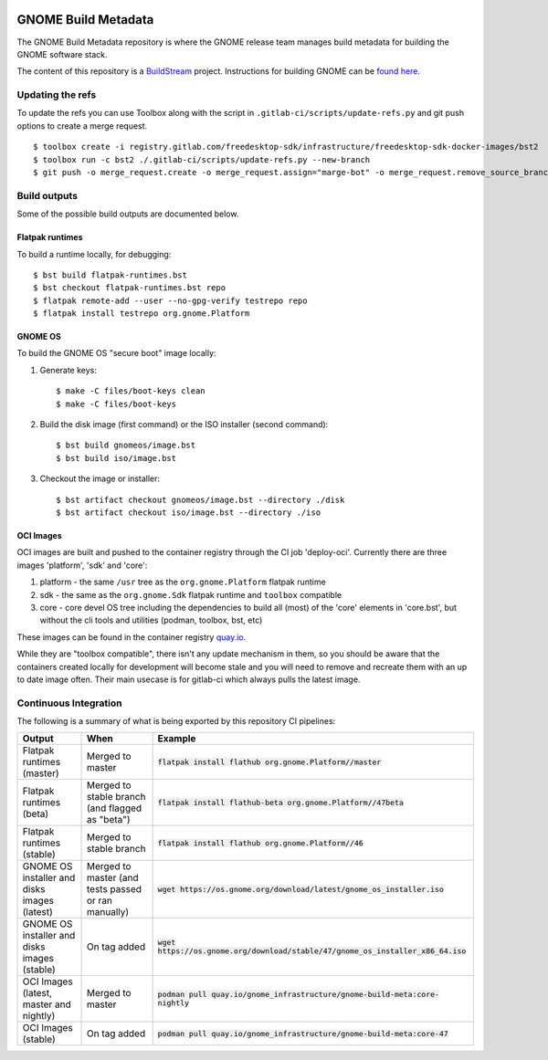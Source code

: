 .. image:: https://img.shields.io/badge/Release--contents-CVE%20Reports-blue?labelColor=grey&color=green
   :target: https://gnome.pages.gitlab.gnome.org/gnome-build-meta/release-contents.html
   :alt: CVE reports

GNOME Build Metadata
====================

The GNOME Build Metadata repository is where the GNOME release team manages
build metadata for building the GNOME software stack.

The content of this repository is a `BuildStream <https://wiki.gnome.org/Projects/BuildStream>`_
project. Instructions for building GNOME can be `found here <https://wiki.gnome.org/Newcomers/BuildSystemComponent>`_.

Updating the refs
-----------------

To update the refs you can use Toolbox along with the script in ``.gitlab-ci/scripts/update-refs.py`` and
git push options to create a merge request.
::
  $ toolbox create -i registry.gitlab.com/freedesktop-sdk/infrastructure/freedesktop-sdk-docker-images/bst2
  $ toolbox run -c bst2 ./.gitlab-ci/scripts/update-refs.py --new-branch
  $ git push -o merge_request.create -o merge_request.assign="marge-bot" -o merge_request.remove_source_branch -f origin -u HEAD

Build outputs
-------------

Some of the possible build outputs are documented below.

Flatpak runtimes
~~~~~~~~~~~~~~~~

To build a runtime locally, for debugging:
::
  $ bst build flatpak-runtimes.bst
  $ bst checkout flatpak-runtimes.bst repo
  $ flatpak remote-add --user --no-gpg-verify testrepo repo
  $ flatpak install testrepo org.gnome.Platform

GNOME OS
~~~~~~~~

To build the GNOME OS "secure boot" image locally:

1. Generate keys::

      $ make -C files/boot-keys clean
      $ make -C files/boot-keys

2. Build the disk image (first command) or the ISO installer (second command)::

      $ bst build gnomeos/image.bst
      $ bst build iso/image.bst

3. Checkout the image or installer::

      $ bst artifact checkout gnomeos/image.bst --directory ./disk
      $ bst artifact checkout iso/image.bst --directory ./iso

OCI Images
~~~~~~~~~~

OCI images are built and pushed to the container registry through the CI job
'deploy-oci'. Currently there are three images 'platform', 'sdk' and 'core':

1. platform - the same ``/usr`` tree as the ``org.gnome.Platform`` flatpak runtime

2. sdk - the same as the ``org.gnome.Sdk`` flatpak runtime and ``toolbox`` compatible

3. core - core devel OS tree including the dependencies to build all (most)
   of the 'core' elements in 'core.bst', but without the cli tools and
   utilities (podman, toolbox, bst, etc)

These images can be found in the container registry `quay.io <https://quay.io/repository/gnome_infrastructure/gnome-build-meta?tab=tags&tag=latest>`_.

While they are "toolbox compatible", there isn't any update mechanism in them,
so you should be aware that the containers created locally for development will
become stale and you will need to remove and recreate them with an up to date
image often. Their main usecase is for gitlab-ci which always pulls the latest
image.

Continuous Integration
----------------------

The following is a summary of what is being exported by this repository CI pipelines:

.. list-table::
   :header-rows: 1

   * - Output
     - When
     - Example
   * - Flatpak runtimes (master)
     - Merged to master
     - :code:`flatpak install flathub org.gnome.Platform//master`
   * - Flatpak runtimes (beta)
     - Merged to stable branch (and flagged as "beta")
     - :code:`flatpak install flathub-beta org.gnome.Platform//47beta`
   * - Flatpak runtimes (stable)
     - Merged to stable branch
     - :code:`flatpak install flathub org.gnome.Platform//46`
   * - GNOME OS installer and disks images (latest)
     - Merged to master (and tests passed or ran manually)
     - :code:`wget https://os.gnome.org/download/latest/gnome_os_installer.iso`
   * - GNOME OS installer and disks images (stable)
     - On tag added
     - :code:`wget https://os.gnome.org/download/stable/47/gnome_os_installer_x86_64.iso`
   * - OCI Images (latest, master and nightly)
     - Merged to master
     - :code:`podman pull quay.io/gnome_infrastructure/gnome-build-meta:core-nightly`
   * - OCI Images (stable)
     - On tag added
     - :code:`podman pull quay.io/gnome_infrastructure/gnome-build-meta:core-47`
